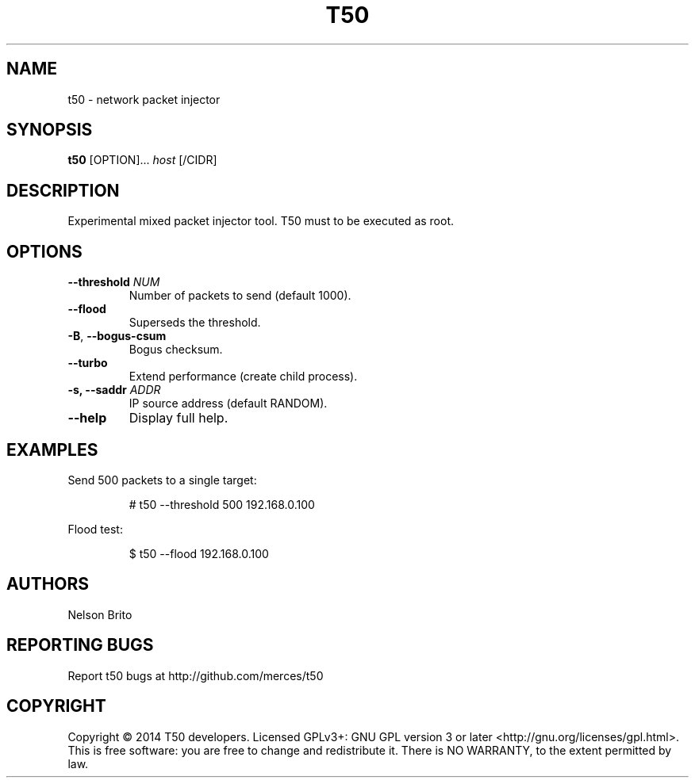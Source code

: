 .TH T50 8
.SH NAME
t50 - network packet injector

.SH SYNOPSIS
.B t50
[OPTION]...
.IR host
[/CIDR]

.SH DESCRIPTION
Experimental mixed packet injector tool. T50 must to be executed as root.

.SH OPTIONS
.TP
.BI \-\-threshold " NUM"
Number of packets to send (default 1000).

.TP
.BR \-\-flood
Superseds the threshold.

.TP
.BR \-B ", " \-\-bogus-csum
Bogus checksum.

.TP
.BR \-\-turbo
Extend performance (create child process).

.TP
.BI \-s, " "\-\-saddr " ADDR"
IP source address (default RANDOM).

.TP
.BR \-\-help
Display full help.

.SH EXAMPLES
Send 500 packets to a single target:
.IP
# t50 --threshold 500 192.168.0.100

.PP
Flood test:
.IP
$ t50 --flood 192.168.0.100

.SH AUTHORS
Nelson Brito
.SH REPORTING BUGS
Report t50 bugs at http://github.com/merces/t50
.SH COPYRIGHT
Copyright © 2014 T50 developers.
Licensed GPLv3+: GNU GPL version 3 or later <http://gnu.org/licenses/gpl.html>.
This is free software: you are free to change and redistribute it. There is NO WARRANTY, to the extent permitted by law.
